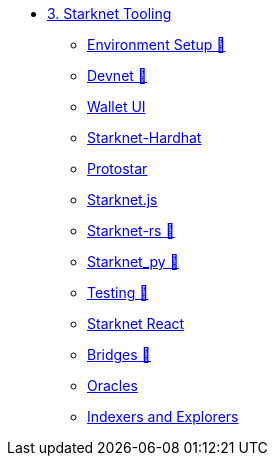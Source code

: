 * xref:index.adoc[3. Starknet Tooling]
    ** xref:environment.adoc[Environment Setup 🚧]
    ** xref:devnet.adoc[Devnet 🚧]
    ** xref:wallets.adoc[Wallet UI]
    ** xref:hardhat.adoc[Starknet-Hardhat]
    ** xref:protostar.adoc[Protostar]
    ** xref:starknetjs.adoc[Starknet.js]
    ** xref:starknetrs.adoc[Starknet-rs 🚧]
    ** xref:starknetpy.adoc[Starknet_py 🚧]
    ** xref:testing.adoc[Testing 🚧]
    ** xref:starknet-react.adoc[Starknet React]
    ** xref:bridges.adoc[Bridges 🚧]
    ** xref:oracles.adoc[Oracles]
    ** xref:indexers-explorers.adoc[Indexers and Explorers]
